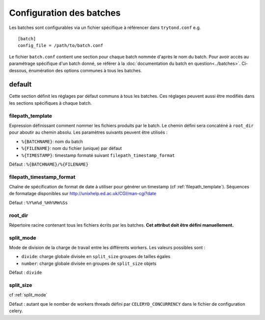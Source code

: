 Configuration des batches
=========================

Les batches sont configurables via un fichier spécifique à référencer dans
``trytond.conf`` e.g. ::

    [batch]
    config_file = /path/to/batch.conf

Le fichier ``batch.conf`` contient une section pour chaque batch nommée d'après
le nom du batch.
Pour avoir accès au paramétrage spécifique d'un batch donné, se référer à la
:doc:`documentation du batch en question<../batches>`.
Ci-dessous, énumération des options communes à tous les batches.

default
-------
Cette section définit les réglages par défaut communs à tous les batches.
Ces réglages peuvent aussi être modifiés dans les sections spécifiques à chaque
batch.

.. _filepath_template:

filepath_template
~~~~~~~~~~~~~~~~~
Expression définissant comment nommer les fichiers produits par le batch.
Le chemin défini sera concaténé à ``root_dir`` pour aboutir au chemin absolu.
Les paramètres suivants peuvent être utilisés :

- ``%{BATCHNAME}``: nom du batch
- ``%{FILENAME}``: nom du fichier (unique) par défaut
- ``%{TIMESTAMP}``: timestamp formaté suivant ``filepath_timestamp_format``

Défaut : ``%{BATCHNAME}/%{FILENAME}``

filepath_timestamp_format
~~~~~~~~~~~~~~~~~~~~~~~~~
Chaîne de spécification de format de date à utiliser pour générer un timestamp
(cf :ref:`filepath_template`).
Séquences de formatage disponibles sur http://unixhelp.ed.ac.uk/CGI/man-cgi?date

Défaut : ``%Y%m%d_%Hh%Mm%Ss``

root_dir
~~~~~~~~
Répertoire racine contenant tous les fichiers écrits par les batches.
**Cet attribut doit être défini manuellement.**

.. _split_mode:

split_mode
~~~~~~~~~~
Mode de division de la charge de travail entre les différents workers.
Les valeurs possibles sont :

- ``divide``: charge globale divisée en ``split_size`` groupes de tailles égales
- ``number``: charge globale divisée en groupes de ``split_size`` objets

Défaut : ``divide``

split_size
~~~~~~~~~~
cf :ref:`split_mode`

Défaut : autant que le nomber de workers threads défini par
``CELERYD_CONCURRENCY`` dans le fichier de configuration celery.

